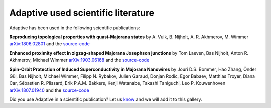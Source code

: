 Adaptive used scientific literature
-----------------------------------

Adaptive has been used in the following scientific publications:

**Reproducing topological properties with quasi-Majorana states**
by A. Vuik, B. Nijholt, A. R. Akhmerov, M. Wimmer
`arXiv:1806.02801 <https://arxiv.org/abs/1806.02801>`_ and the `source-code <https://zenodo.org/record/1285177>`_

.. image:: _static/example_uses/quasi_majorana_paper.jpeg
  :width: 500
  :alt: Reproducing topological properties with quasi-Majorana states


**Enhanced proximity effect in zigzag-shaped Majorana Josephson junctions**
by Tom Laeven, Bas Nijholt, Anton R. Akhmerov, Michael Wimmer
`arXiv:1903.06168 <https://arxiv.org/abs/1903.06168>`_ and the `source-code <https://zenodo.org/record/2578027>`_

.. image:: _static/example_uses/zigzag_paper.jpeg
  :width: 500
  :alt: Enhanced proximity effect in zigzag-shaped Majorana Josephson junctions


**Spin-Orbit Protection of Induced Superconductivity in Majorana Nanowires**
by Jouri D.S. Bommer, Hao Zhang, Önder Gül, Bas Nijholt, Michael Wimmer, Filipp N. Rybakov, Julien Garaud, Donjan Rodic, Egor Babaev, Matthias Troyer, Diana Car, Sébastien R. Plissard, Erik P.A.M. Bakkers, Kenji Watanabe, Takashi Taniguchi, Leo P. Kouwenhoven
`arXiv:1807.01940 <https://arxiv.org/abs/1807.01940>`_ and the `source-code <?>`_

.. image:: _static/example_uses/spin_orbit_paper.jpeg
  :width: 500
  :alt: Spin-Orbit Protection of Induced Superconductivity in Majorana Nanowires


Did you use Adaptive in a scientific publication? Let us `know <https://github.com/python-adaptive/adaptive/issues/new>`_ and we will add it to this gallery.
